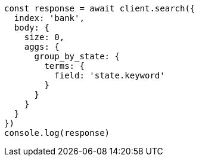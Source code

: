 // This file is autogenerated, DO NOT EDIT
// Use `node scripts/generate-docs-examples.js` to generate the docs examples

[source, js]
----
const response = await client.search({
  index: 'bank',
  body: {
    size: 0,
    aggs: {
      group_by_state: {
        terms: {
          field: 'state.keyword'
        }
      }
    }
  }
})
console.log(response)
----

